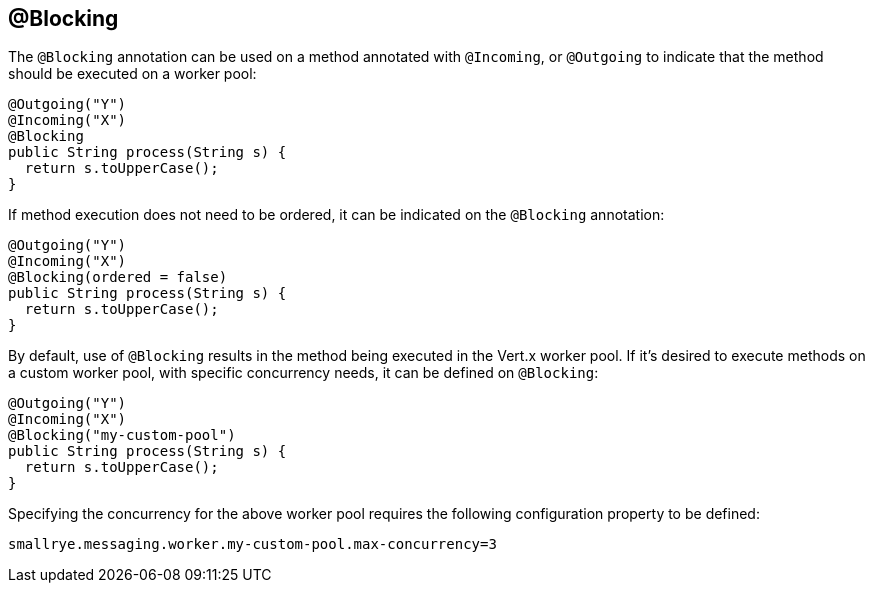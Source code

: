 == @Blocking

The `@Blocking` annotation can be used on a method annotated with `@Incoming`,
or `@Outgoing` to indicate that the method should be executed on a worker pool:

[source, java]
----
@Outgoing("Y")
@Incoming("X")
@Blocking
public String process(String s) {
  return s.toUpperCase();
}
----

If method execution does not need to be ordered,
it can be indicated on the `@Blocking` annotation:

[source, java]
----
@Outgoing("Y")
@Incoming("X")
@Blocking(ordered = false)
public String process(String s) {
  return s.toUpperCase();
}
----

By default, use of `@Blocking` results in the method being executed in the Vert.x worker pool.
If it's desired to execute methods on a custom worker pool,
with specific concurrency needs,
it can be defined on `@Blocking`:

[source, java]
----
@Outgoing("Y")
@Incoming("X")
@Blocking("my-custom-pool")
public String process(String s) {
  return s.toUpperCase();
}
----

Specifying the concurrency for the above worker pool requires the following configuration property to be defined:

[source]
----
smallrye.messaging.worker.my-custom-pool.max-concurrency=3
----


